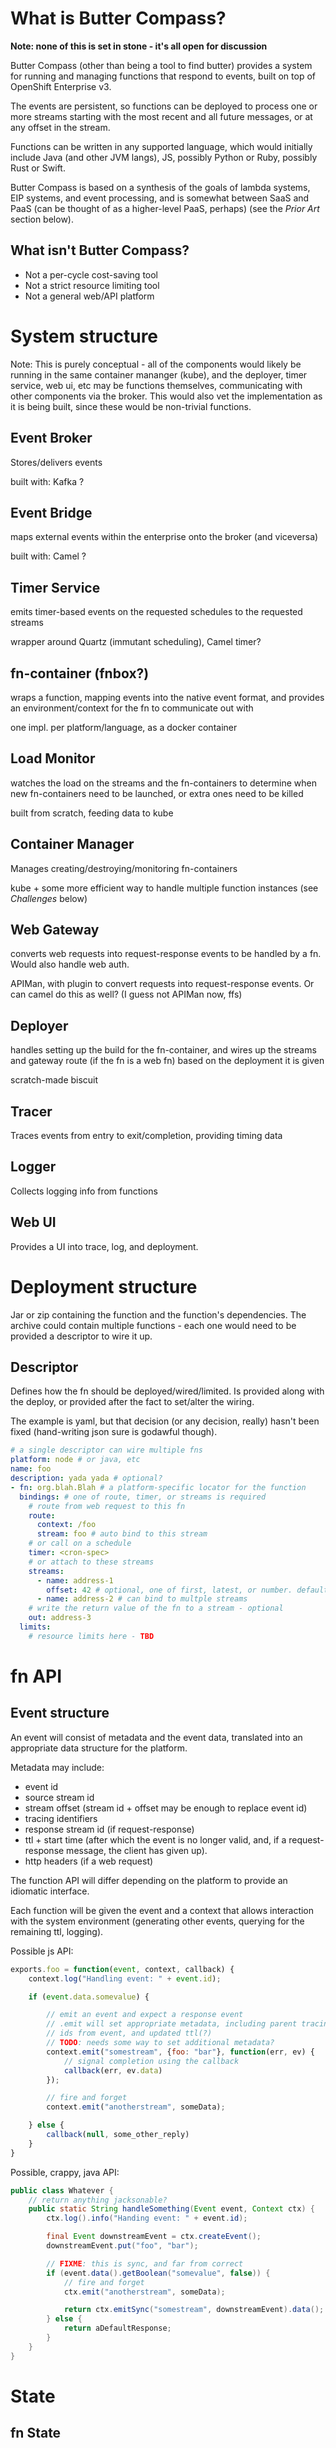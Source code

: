 * What is Butter Compass?
  
  *Note: none of this is set in stone - it's all open for discussion*

  Butter Compass (other than being a tool to find butter) provides a
  system for running and managing functions that respond to events,
  built on top of OpenShift Enterprise v3.

  The events are persistent, so functions can be deployed to process
  one or more streams starting with the most recent and all future
  messages, or at any offset in the stream.

  Functions can be written in any supported language, which would
  initially include Java (and other JVM langs), JS, possibly Python or
  Ruby, possibly Rust or Swift.

  Butter Compass is based on a synthesis of the goals of lambda
  systems, EIP systems, and event processing, and is somewhat between
  SaaS and PaaS (can be thought of as a higher-level PaaS, perhaps)
  (see the [[*Prior%20Art][Prior Art]] section below).

** What isn't Butter Compass?

   - Not a per-cycle cost-saving tool
   - Not a strict resource limiting tool
   - Not a general web/API platform

* System structure

  Note: This is purely conceptual - all of the components would likely
  be running in the same container mananger (kube), and the deployer,
  timer service, web ui, etc may be functions themselves,
  communicating with other components via the broker. This would also
  vet the implementation as it is being built, since these would be
  non-trivial functions.

  [[./imgs/butter-compass-overview.png]]

** Event Broker
   
   Stores/delivers events

   built with: Kafka ?

   
** Event Bridge

   maps external events within the enterprise onto the broker (and
   viceversa)
   
   built with: Camel ?

** Timer Service

   emits timer-based events on the requested schedules to the
   requested streams

   wrapper around Quartz (immutant scheduling), Camel timer?

** fn-container (fnbox?)

   wraps a function, mapping events into the native event format, and
   provides an environment/context for the fn to communicate out with

   one impl. per platform/language, as a docker container

** Load Monitor

   watches the load on the streams and the fn-containers to
   determine when new fn-containers need to be launched, or extra
   ones need to be killed

   built from scratch, feeding data to kube

** Container Manager

   Manages creating/destroying/monitoring fn-containers

   kube + some more efficient way to handle multiple function
   instances (see [[*Challenges][Challenges]] below)

** Web Gateway
   converts web requests into request-response  events to be
   handled by a fn. Would also handle web auth.

   APIMan, with plugin to convert requests into request-response
   events. Or can camel do this as well? (I guess not APIMan now, ffs)

** Deployer

   handles setting up the build for the fn-container, and
   wires up the streams and gateway route (if the fn is a web fn)
   based on the deployment it is given

   scratch-made biscuit

** Tracer

   Traces events from entry to exit/completion, providing
   timing data

** Logger

   Collects logging info from functions

** Web UI

   Provides a UI into trace, log, and deployment.

* Deployment structure

  Jar or zip containing the function and the function's
  dependencies. The archive could contain multiple functions - each
  one would need to be provided a descriptor to wire it up.

** Descriptor

   Defines how the fn should be deployed/wired/limited. Is provided
   along with the deploy, or provided after the fact to set/alter the
   wiring.

   The example is yaml, but that decision (or any decision, really)
   hasn't been fixed (hand-writing json sure is godawful though).

#+BEGIN_SRC yaml
  # a single descriptor can wire multiple fns
  platform: node # or java, etc
  name: foo
  description: yada yada # optional?
  - fn: org.blah.Blah # a platform-specific locator for the function
    bindings: # one of route, timer, or streams is required
      # route from web request to this fn
      route:
        context: /foo
        stream: foo # auto bind to this stream
      # or call on a schedule
      timer: <cron-spec>
      # or attach to these streams
      streams:
        - name: address-1
          offset: 42 # optional, one of first, latest, or number. defaults to latest
        - name: address-2 # can bind to multple streams
      # write the return value of the fn to a stream - optional
      out: address-3
    limits:
      # resource limits here - TBD
#+END_SRC


* fn API

** Event structure

   An event will consist of metadata and the event data, translated
   into an appropriate data structure for the platform. 
   
   Metadata may include:
   
   - event id
   - source stream id
   - stream offset (stream id + offset may be enough to replace event id)
   - tracing identifiers
   - response stream id (if request-response)
   - ttl + start time (after which the event is no longer valid, and,
     if a request-response message, the client has given up).
   - http headers (if a web request)

  The function API will differ depending on the platform to provide an
  idiomatic interface. 

  Each function will be given the event and a context that allows
  interaction with the system environment (generating other events,
  querying for the remaining ttl, logging).

  Possible js API:

#+BEGIN_SRC javascript
  exports.foo = function(event, context, callback) {
      context.log("Handling event: " + event.id);
      
      if (event.data.somevalue) {

          // emit an event and expect a response event
          // .emit will set appropriate metadata, including parent tracing
          // ids from event, and updated ttl(?)
          // TODO: needs some way to set additional metadata?
          context.emit("somestream", {foo: "bar"}, function(err, ev) {
              // signal completion using the callback
              callback(err, ev.data)
          });

          // fire and forget
          context.emit("anotherstream", someData);
          
      } else {
          callback(null, some_other_reply)
      }
  }

#+END_SRC

  Possible, crappy, java API:

#+BEGIN_SRC java
  public class Whatever {
      // return anything jacksonable?
      public static String handleSomething(Event event, Context ctx) {
          ctx.log().info("Handing event: " + event.id);

          final Event downstreamEvent = ctx.createEvent();
          downstreamEvent.put("foo", "bar");

          // FIXME: this is sync, and far from correct
          if (event.data().getBoolean("somevalue", false)) {
              // fire and forget
              ctx.emit("anotherstream", someData);
              
              return ctx.emitSync("somestream", downstreamEvent).data();
          } else {
              return aDefaultResponse;
          }
      }
  }

#+END_SRC

* State

** fn State
   
   Functions can't rely on any local state (disk, memory). Any storage
   has to be in an external system.

** System State
   
   Each component in BC should be as stateless as possible,
   pulling/storing all state elsewhere (etcd?). The Event broker
   itself will need reliable storage for the event streams.

* Challenges

  - figuring out a way to handle fn's in a resource efficient
    manner. For JVM-based fns, if every fn gets a JVM, that can eat a
    lot of memory, and that's just one resource concern.
  - some non-AWS lambda systems assume a docker container per function
    instance, which is terribly wasteful - for this to succeed, it
    needs to have a unit of deployment that is more granular
  - per-address authorization
  - giving users adequate testing tools w/o requiring a running system
  - making the fn-container interface simple enough to make an
    implementation for a new platform straightforward
  - if Kafka is used as the broker, we would have to deal with the
    challenges of running a stable Kafka cluster on OpenShift, but
    others are working on that
  - bindings/deployment for each language should meet the language on
    its terms - don't force maven or any other alien tool

* Potential uses

  - ??

* Prior Art

  Draws inspiration from:

  - [[https://aws.amazon.com/lambda/][AWS Lambda]]
  - [[https://azure.microsoft.com/en-us/services/functions/][Azure Functions]]
  - [[https://new-console.ng.bluemix.net/openwhisk/][IBM BlueMix OpenWhisk]]
  - [[https://servicemix.apache.org/][Apache ServiceMix]]
  - [[http://debezium.io/][Debezium]] (its original incarnation)

* Random notes

  - The Web Gateway is for triggering events, it's not designed for
    full-blown web applications/APIs (unless the payloads the API
    traffics is fairly small).
  - Event Streams are broadcast - every fn attached to the stream will
    get the message.  Note that only /one/ instance of the fn will
    receive the message
  - Metrics - what do we need beyond tracing?
  - =context= needs circuit-breaker support for =emit= calls.  This
    means a central location to store the state of those breakers
  - How are fns tested locally, since they require a =context=?
  - If the broker supported STOMP, that would make building platform
    impls simpler
  - build for failure - don't ever assume a clean shutdown of any
    component
  - what about authn/authz? Keycloak at the gateway, but how to
    authorize what events a fn can see?
  - given the setup difficultly (requiring OSE, many moving parts),
    this would probably be straight to product if built
  - what about back-pressure?
